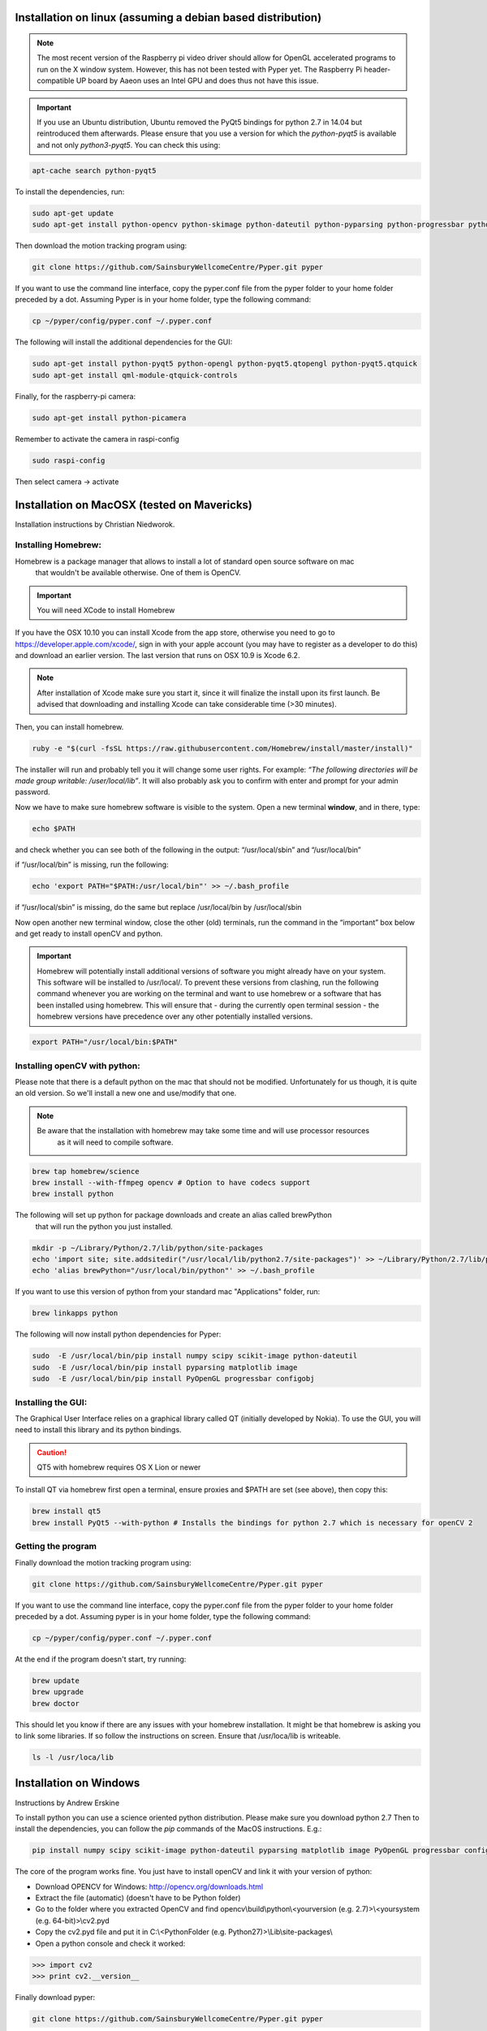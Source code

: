 Installation on linux (assuming a debian based distribution)
------------------------------------------------------------

.. note::
    The most recent version of the Raspberry pi video driver should allow for OpenGL accelerated programs
    to run on the X window system. However, this has not been tested with Pyper yet.
    The Raspberry Pi header-compatible UP board by Aaeon uses an Intel GPU and does thus not have this issue.

.. important::
    If you use an Ubuntu distribution, Ubuntu removed the PyQt5 bindings for python 2.7 in 14.04
    but reintroduced them afterwards.
    Please ensure that you use a version for which the *python-pyqt5* is available and not only *python3-pyqt5*.
    You can check this using:

.. code-block:: bash

    apt-cache search python-pyqt5


To install the dependencies, run:

.. code-block:: bash

    sudo apt-get update
    sudo apt-get install python-opencv python-skimage python-dateutil python-pyparsing python-progressbar python-configobj python-scipy git

Then download the motion tracking program using:

.. code-block:: bash

    git clone https://github.com/SainsburyWellcomeCentre/Pyper.git pyper

If you want to use the command line interface, copy the pyper.conf file from the pyper folder
to your home folder preceded by a dot. Assuming Pyper is in your home folder, type the following
command:

.. code-block:: bash

    cp ~/pyper/config/pyper.conf ~/.pyper.conf


The following will install the additional dependencies for the GUI:

.. code-block:: bash

     sudo apt-get install python-pyqt5 python-opengl python-pyqt5.qtopengl python-pyqt5.qtquick
     sudo apt-get install qml-module-qtquick-controls


Finally, for the raspberry-pi camera:

.. code-block:: bash

     sudo apt-get install python-picamera

Remember to activate the camera in raspi-config

.. code-block:: bash

    sudo raspi-config

Then select camera -> activate

Installation on MacOSX (tested on Mavericks)
--------------------------------------------
Installation instructions by Christian Niedworok.

Installing Homebrew:
^^^^^^^^^^^^^^^^^^^^
Homebrew is a package manager that allows to install a lot of standard open source software on mac
 that wouldn't be available otherwise. One of them is OpenCV.

.. important::
    You will need XCode to install Homebrew

If you have the OSX 10.10 you can install Xcode from the app store,
otherwise you need to go to https://developer.apple.com/xcode/, sign in with your apple account
(you may have to register as a developer to do this) and download an earlier version.
The last version that runs on OSX 10.9 is Xcode 6.2.

.. note::
    After installation of Xcode make sure you start it, since it will finalize the install upon its first launch.
    Be advised that downloading and installing Xcode can take considerable time (>30 minutes).

Then, you can install homebrew.

.. code-block:: bash

    ruby -e "$(curl -fsSL https://raw.githubusercontent.com/Homebrew/install/master/install)"

The installer will run and probably tell you it will change some user rights.
For example: *“The following directories will be made group writable: /user/local/lib”*.
It will also probably ask you to confirm with enter and prompt for your admin password.

Now we have to make sure homebrew software is visible to the system. Open a new terminal **window**, and in there, type:

.. code-block:: bash

    echo $PATH

and check whether you can see both of the following in the output: “/usr/local/sbin” and “/usr/local/bin”

if “/usr/local/bin” is missing, run the following:

.. code-block:: bash

    echo 'export PATH="$PATH:/usr/local/bin"' >> ~/.bash_profile

if “/usr/local/sbin” is missing, do the same but replace /usr/local/bin by /usr/local/sbin

Now open another new terminal window, close the other (old) terminals,
run the command in the “important” box below and get ready to install openCV and python.

.. important::
    Homebrew will potentially install additional versions of software you might already have on your system.
    This software will be installed to /usr/local/.
    To prevent these versions from clashing, run the following command whenever you are working on the terminal
    and want to use homebrew or a software that has been installed using homebrew.
    This will ensure that - during the currently open terminal session - the homebrew versions have precedence
    over any other potentially installed versions.

.. code-block:: bash

    export PATH="/usr/local/bin:$PATH"

Installing openCV with python:
^^^^^^^^^^^^^^^^^^^^^^^^^^^^^^

Please note that there is a default python on the mac that should not be modified.
Unfortunately for us though, it is quite an old version. So we'll install a new one and use/modify that one.

.. note::
    Be aware that the installation with homebrew may take some time and will use processor resources
     as it will need to compile software.

.. code-block:: bash

    brew tap homebrew/science
    brew install --with-ffmpeg opencv # Option to have codecs support
    brew install python


The following will set up python for package downloads and create an alias called brewPython
 that will run the python you just installed.

.. code-block:: bash

    mkdir -p ~/Library/Python/2.7/lib/python/site-packages
    echo 'import site; site.addsitedir("/usr/local/lib/python2.7/site-packages")' >> ~/Library/Python/2.7/lib/python/site-packages/homebrew.pth
    echo 'alias brewPython="/usr/local/bin/python"' >> ~/.bash_profile


If you want to use this version of python from your standard mac "Applications" folder, run:

.. code-block:: bash

   brew linkapps python


The following will now install python dependencies for Pyper:

.. code-block:: bash

    sudo  -E /usr/local/bin/pip install numpy scipy scikit-image python-dateutil
    sudo  -E /usr/local/bin/pip install pyparsing matplotlib image
    sudo  -E /usr/local/bin/pip install PyOpenGL progressbar configobj

Installing the GUI:
^^^^^^^^^^^^^^^^^^^

The Graphical User Interface relies on a graphical library called QT (initially developed by Nokia).
To use the GUI, you will need to install this library and its python bindings.

.. caution::
    QT5 with homebrew requires OS X Lion or newer

To install QT via homebrew first open a terminal, ensure proxies and $PATH are set (see above), then copy this:

.. code-block:: bash

    brew install qt5
    brew install PyQt5 --with-python # Installs the bindings for python 2.7 which is necessary for openCV 2


Getting the program
^^^^^^^^^^^^^^^^^^^
Finally download the motion tracking program using:

.. code-block:: bash

    git clone https://github.com/SainsburyWellcomeCentre/Pyper.git pyper

If you want to use the command line interface, copy the pyper.conf file from the pyper folder
to your home folder preceded by a dot. Assuming pyper is in your home folder, type the following
command:

.. code-block:: bash

    cp ~/pyper/config/pyper.conf ~/.pyper.conf

At the end if the program doesn't start, try running:

.. code-block:: bash

    brew update
    brew upgrade
    brew doctor

This should let you know if there are any issues with your homebrew installation.
It might be that homebrew is asking you to link some libraries. If so follow the instructions on screen.
Ensure that /usr/loca/lib is writeable.

.. code-block:: bash

    ls -l /usr/loca/lib

Installation on Windows
-----------------------
Instructions by Andrew Erskine

To install python you can use a science oriented python distribution. Please make sure you download python 2.7
Then to install the dependencies, you can follow the *pip* commands of the MacOS instructions. E.g.:

.. code-block:: Batch

    pip install numpy scipy scikit-image python-dateutil pyparsing matplotlib image PyOpenGL progressbar configobj

The core of the program works fine. You just have to install openCV and link it with your version of python:

* Download OPENCV for Windows: http://opencv.org/downloads.html

* Extract the file (automatic) (doesn't have to be Python folder)

* Go to the folder where you extracted OpenCV and find
  opencv\\build\\python\\<yourversion (e.g. 2.7)>\\<yoursystem (e.g. 64-bit)>\\cv2.pyd

* Copy the cv2.pyd file and put it in C:\\<PythonFolder (e.g. Python27)>\\Lib\\site-packages\\

* Open a python console and check it worked:

.. code-block:: python

   >>> import cv2
   >>> print cv2.__version__

Finally download pyper:

.. code-block:: Batch

    git clone https://github.com/SainsburyWellcomeCentre/Pyper.git pyper

If you want to use the command line interface, copy the pyper.conf file from the pyper/config folder
to your home folder preceded by a dot.

.. warning::
    Although the GUI should work, it has not been tested because the python bindings for QT5
    are not provided for python < 3 on windows.
    If you would like to use the GUI, you will have to compile pyqt5 for python 2.7.
    Although there is no reason to believe this would not work, this has not been tested here.